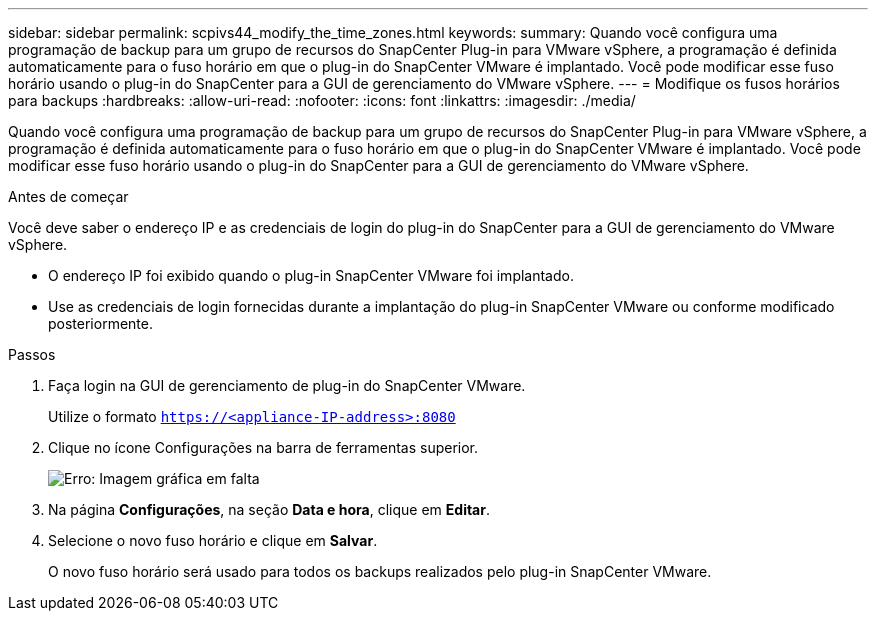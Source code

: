 ---
sidebar: sidebar 
permalink: scpivs44_modify_the_time_zones.html 
keywords:  
summary: Quando você configura uma programação de backup para um grupo de recursos do SnapCenter Plug-in para VMware vSphere, a programação é definida automaticamente para o fuso horário em que o plug-in do SnapCenter VMware é implantado. Você pode modificar esse fuso horário usando o plug-in do SnapCenter para a GUI de gerenciamento do VMware vSphere. 
---
= Modifique os fusos horários para backups
:hardbreaks:
:allow-uri-read: 
:nofooter: 
:icons: font
:linkattrs: 
:imagesdir: ./media/


Quando você configura uma programação de backup para um grupo de recursos do SnapCenter Plug-in para VMware vSphere, a programação é definida automaticamente para o fuso horário em que o plug-in do SnapCenter VMware é implantado. Você pode modificar esse fuso horário usando o plug-in do SnapCenter para a GUI de gerenciamento do VMware vSphere.

.Antes de começar
Você deve saber o endereço IP e as credenciais de login do plug-in do SnapCenter para a GUI de gerenciamento do VMware vSphere.

* O endereço IP foi exibido quando o plug-in SnapCenter VMware foi implantado.
* Use as credenciais de login fornecidas durante a implantação do plug-in SnapCenter VMware ou conforme modificado posteriormente.


.Passos
. Faça login na GUI de gerenciamento de plug-in do SnapCenter VMware.
+
Utilize o formato `https://<appliance-IP-address>:8080`

. Clique no ícone Configurações na barra de ferramentas superior.
+
image:scpivs44_image28.jpg["Erro: Imagem gráfica em falta"]

. Na página *Configurações*, na seção *Data e hora*, clique em *Editar*.
. Selecione o novo fuso horário e clique em *Salvar*.
+
O novo fuso horário será usado para todos os backups realizados pelo plug-in SnapCenter VMware.


